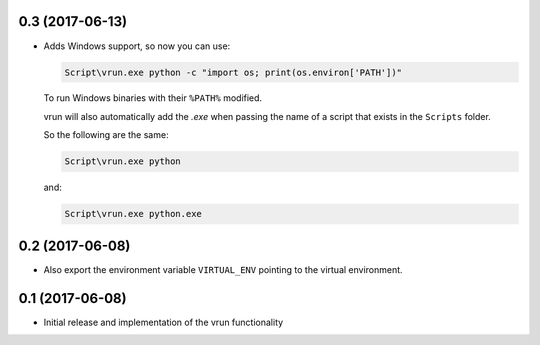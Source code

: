 0.3 (2017-06-13)
================

- Adds Windows support, so now you can use:

  .. code::

      Script\vrun.exe python -c "import os; print(os.environ['PATH'])"

  To run Windows binaries with their ``%PATH%`` modified.

  vrun will also automatically add the `.exe` when passing the name of a script
  that exists in the ``Scripts`` folder.

  So the following are the same:

  .. code::
      
      Script\vrun.exe python

  and:

  .. code::

      Script\vrun.exe python.exe
  
0.2 (2017-06-08)
================

- Also export the environment variable ``VIRTUAL_ENV`` pointing to the virtual
  environment.

0.1 (2017-06-08)
================

- Initial release and implementation of the vrun functionality
